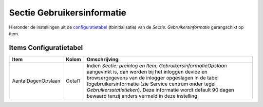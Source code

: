 Sectie Gebruikersinformatie
===========================

Hieronder de instellingen uit de
`configuratietabel </docs/instellen_inrichten/configuratie.md>`__
(tbinitialisatie) van de *Sectie: Gebruikersinformatie* gerangschikt op
item.

Items Configuratietabel
-----------------------

+--------------------+--------+--------------------------------------+
| Item               | Kolom  | Omschrijving                         |
+====================+========+======================================+
| AantalDagenOpslaan | Getal1 | Indien *Sectie: preinlog en Item:    |
|                    |        | GebruikersinformatieOpslaan*         |
|                    |        | aangevinkt is, dan worden bij het    |
|                    |        | inloggen device en browsergegevens   |
|                    |        | van de inlogger opgeslagen in de     |
|                    |        | tabel tbgebruikersinformatie (zie    |
|                    |        | Service centrum onder tegel          |
|                    |        | *Gebruikersstatistieken*). Deze      |
|                    |        | informatie wordt default 90 dagen    |
|                    |        | bewaard tenzij anders vermeld in     |
|                    |        | deze instelling.                     |
+--------------------+--------+--------------------------------------+

